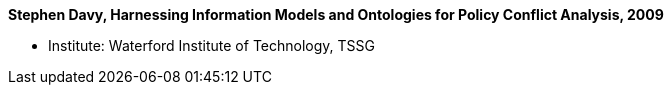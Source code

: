 *Stephen Davy, Harnessing Information Models and Ontologies for Policy Conflict Analysis, 2009*

* Institute: Waterford Institute of Technology, TSSG
ifdef::local[]
* Local links:
    link:/library/phdthesis/barret-keara-2009.pdf[PDF]
endif::[]

